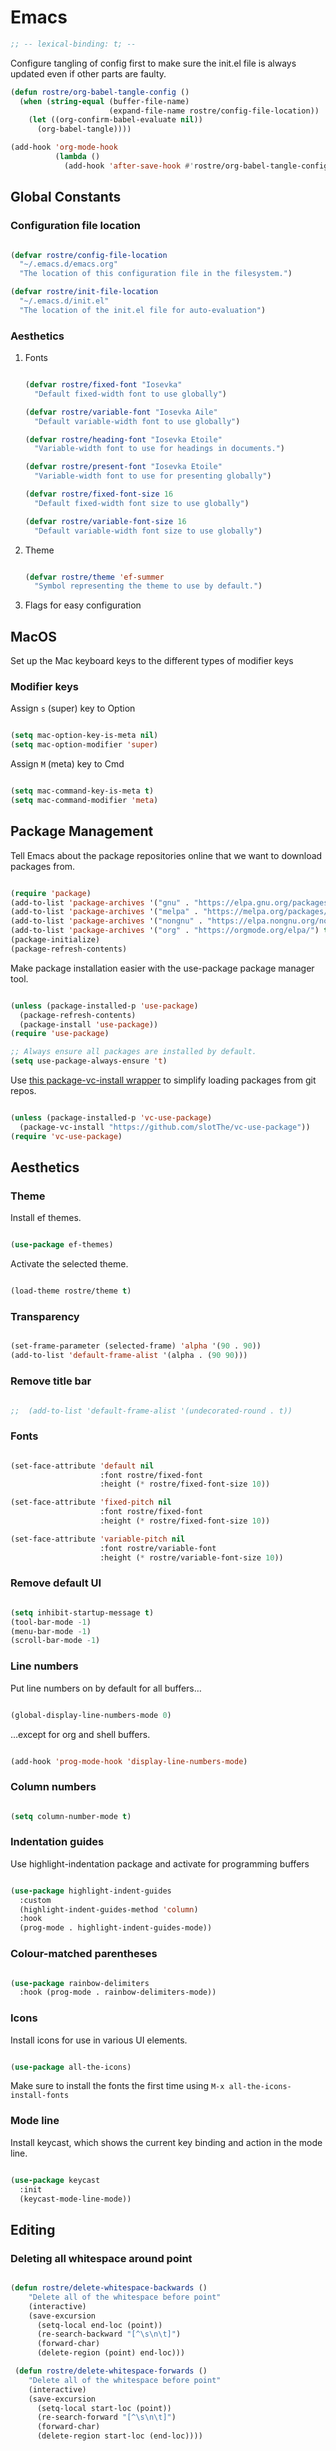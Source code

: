 #+title Rob Streeting's Everything Configuration
#+PROPERTY: header-args:emacs-lisp :tangle ./init.el
#+PROPERTY: header-args:lua :tangle ~/.hammerspoon/init.lua

* Emacs

#+begin_src emacs-lisp
;; -- lexical-binding: t; --
#+end_src

Configure tangling of config first to make sure the init.el file is always updated even if other parts are faulty.

#+begin_src emacs-lisp
(defun rostre/org-babel-tangle-config ()
  (when (string-equal (buffer-file-name)
                      (expand-file-name rostre/config-file-location))
    (let ((org-confirm-babel-evaluate nil))
      (org-babel-tangle))))

(add-hook 'org-mode-hook
          (lambda ()
            (add-hook 'after-save-hook #'rostre/org-babel-tangle-config)))
#+end_src

** Global Constants

*** Configuration file location

#+begin_src emacs-lisp

  (defvar rostre/config-file-location
    "~/.emacs.d/emacs.org"
    "The location of this configuration file in the filesystem.")

  (defvar rostre/init-file-location
    "~/.emacs.d/init.el"
    "The location of the init.el file for auto-evaluation")

#+end_src

*** Aesthetics

**** Fonts

#+begin_src emacs-lisp

  (defvar rostre/fixed-font "Iosevka"
    "Default fixed-width font to use globally")

  (defvar rostre/variable-font "Iosevka Aile"
    "Default variable-width font to use globally")

  (defvar rostre/heading-font "Iosevka Etoile"
    "Variable-width font to use for headings in documents.")

  (defvar rostre/present-font "Iosevka Etoile"
    "Variable-width font to use for presenting globally")

  (defvar rostre/fixed-font-size 16
    "Default fixed-width font size to use globally")

  (defvar rostre/variable-font-size 16
    "Default variable-width font size to use globally")

#+end_src

**** Theme

#+begin_src emacs-lisp

  (defvar rostre/theme 'ef-summer
    "Symbol representing the theme to use by default.")

#+end_src

**** Flags for easy configuration

** MacOS

Set up the Mac keyboard keys to the different types of modifier keys

*** Modifier keys

Assign =s= (super) key to Option

#+begin_src emacs-lisp

  (setq mac-option-key-is-meta nil)
  (setq mac-option-modifier 'super)

#+end_src

Assign =M= (meta) key to Cmd

#+begin_src emacs-lisp

  (setq mac-command-key-is-meta t)
  (setq mac-command-modifier 'meta)

#+end_src

** Package Management

Tell Emacs about the package repositories online that we want to download packages from.

#+begin_src emacs-lisp

  (require 'package)
  (add-to-list 'package-archives '("gnu" . "https://elpa.gnu.org/packages/"))
  (add-to-list 'package-archives '("melpa" . "https://melpa.org/packages/") t)
  (add-to-list 'package-archives '("nongnu" . "https://elpa.nongnu.org/nongnu/") t)
  (add-to-list 'package-archives '("org" . "https://orgmode.org/elpa/") t)
  (package-initialize)
  (package-refresh-contents)

#+end_src

Make package installation easier with the use-package package manager tool.

#+begin_src emacs-lisp

  (unless (package-installed-p 'use-package)
    (package-refresh-contents)
    (package-install 'use-package))
  (require 'use-package)

  ;; Always ensure all packages are installed by default.
  (setq use-package-always-ensure 't)

#+end_src

Use [[https://tony-zorman.com/posts/package-vc-install.html][this package-vc-install wrapper]] to simplify loading packages from git repos.

#+begin_src emacs-lisp

  (unless (package-installed-p 'vc-use-package)
    (package-vc-install "https://github.com/slotThe/vc-use-package"))
  (require 'vc-use-package)

#+end_src

** Aesthetics

*** Theme

Install ef themes.

#+begin_src emacs-lisp

  (use-package ef-themes)

#+end_src

Activate the selected theme.

#+begin_src emacs-lisp

  (load-theme rostre/theme t)

#+end_src

*** Transparency

#+begin_src emacs-lisp

  (set-frame-parameter (selected-frame) 'alpha '(90 . 90))
  (add-to-list 'default-frame-alist '(alpha . (90 90)))

#+end_src

*** Remove title bar

#+begin_src emacs-lisp

;;  (add-to-list 'default-frame-alist '(undecorated-round . t))

#+end_src

*** Fonts

#+begin_src emacs-lisp

  (set-face-attribute 'default nil
                      :font rostre/fixed-font
                      :height (* rostre/fixed-font-size 10))

  (set-face-attribute 'fixed-pitch nil
                      :font rostre/fixed-font
                      :height (* rostre/fixed-font-size 10))

  (set-face-attribute 'variable-pitch nil
                      :font rostre/variable-font
                      :height (* rostre/variable-font-size 10))

#+end_src

*** Remove default UI

#+begin_src emacs-lisp

  (setq inhibit-startup-message t)
  (tool-bar-mode -1)
  (menu-bar-mode -1)
  (scroll-bar-mode -1)

#+end_src

*** Line numbers

Put line numbers on by default for all buffers...

#+begin_src emacs-lisp

  (global-display-line-numbers-mode 0)

#+end_src

...except for org and shell buffers.

#+begin_src emacs-lisp

  (add-hook 'prog-mode-hook 'display-line-numbers-mode)

#+end_src

*** Column numbers

#+begin_src emacs-lisp

  (setq column-number-mode t)

#+end_src

*** Indentation guides

Use highlight-indentation package and activate for programming buffers

#+begin_src emacs-lisp

  (use-package highlight-indent-guides
    :custom
    (highlight-indent-guides-method 'column)
    :hook
    (prog-mode . highlight-indent-guides-mode))

#+end_src

*** Colour-matched parentheses

#+begin_src emacs-lisp

  (use-package rainbow-delimiters
    :hook (prog-mode . rainbow-delimiters-mode))

#+end_src

*** Icons

Install icons for use in various UI elements.

#+begin_src emacs-lisp

  (use-package all-the-icons)

#+end_src

Make sure to install the fonts the first time using =M-x all-the-icons-install-fonts=

*** Mode line

Install keycast, which shows the current key binding and action in the mode line.

#+begin_src emacs-lisp

  (use-package keycast
    :init
    (keycast-mode-line-mode))

#+end_src

** Editing

*** Deleting all whitespace around point

#+begin_src emacs-lisp

  (defun rostre/delete-whitespace-backwards ()
      "Delete all of the whitespace before point"
      (interactive)
      (save-excursion
        (setq-local end-loc (point))
        (re-search-backward "[^\s\n\t]")
        (forward-char)
        (delete-region (point) end-loc)))

   (defun rostre/delete-whitespace-forwards ()
      "Delete all of the whitespace before point"
      (interactive)
      (save-excursion
        (setq-local start-loc (point))
        (re-search-forward "[^\s\n\t]")
        (forward-char)
        (delete-region start-loc (end-loc))))

#+end_src

** Modal editing

*** Repeat mode for window management

Not really modal editing, but you can kind of replicate a modal editing experience for some commands.

I've defined some simple custom functions for splitting windows so that the cursor moves to the new window.
Since this relates to window management, I'm putting it here.

#+begin_src emacs-lisp

  (defun rostre/split-window-right ()
    (interactive)
    (select-window (split-window-right)))

  (defun rostre/split-window-below ()
    (interactive)
    (select-window (split-window-below)))

#+end_src

The =repeaters= package makes setting up transient keymaps in repeat-mode more convenient.

#+begin_src emacs-lisp

  (use-package repeaters
    :vc (:fetcher github :repo mmarshall540/repeaters)
    :config
    (repeaters-define-maps
     '(("rostre/window-mgmt"
        rostre/split-window-right "C-x 3" "3"
        rostre/split-window-below "C-x 2" "2"
        delete-other-windows "C-x 1" "1"
        other-window "C-x o" "o"
        delete-window "C-x 0" "0"
        window-swap-states "C-c w" "w"
        winner-undo "C-c <left>" "u"
        winner-redo "C-c <right>" "r"
        consult-buffer "C-x b" "b" :exitonly
        find-file "C-x f" "f" :exitonly
        magit-status "C-x g" "g" :exitonly)))
    (winner-mode t)
    (repeat-mode)
    :custom
    (repeat-exit-key "C-g")
    (repeat-exit-timeout 30))

#+end_src

** Completions

*** Key binding completions 

Install which-key, which tells you what key combinations can come next in a chord.

#+begin_src emacs-lisp

  (use-package which-key
    :init (which-key-mode)
    :diminish which-key-mode
    :config
    (setq which-key-idle-delay 0.3))

#+end_src

*** Code completions

Install company mode for nice code completions.

#+begin_src emacs-lisp

  ;; (use-package company
  ;;   :after lsp-mode
  ;;   :hook (prog-mode . company-mode)
  ;;   :config
  ;;   ;; Make sure that space and enter behave as usual
  ;;   (defun rostre/company-abort-and-insert-space ()
  ;;     (interactive)
  ;;     (progn (company-abort) (insert " ")))
  ;;   (defun rostre/company-abort-and-insert-nl ()
  ;;     (interactive)
  ;;     (progn (company-abort) (electric-newline-and-maybe-indent)))
  ;;   :bind
  ;;   (:map company-active-map
  ;;         ("<tab>" . company-complete-selection)
  ;;         ("C-n". company-select-next)
  ;;         ("C-p". company-select-previous)
  ;;         ;; Cancel company completion and add the newline
  ;;         ("<return>". rostre/company-abort-and-insert-nl)
  ;;         ;; Cancel company completion and add the space
  ;;         ("<space>". rostre/company-abort-and-insert-space))
  ;;   (:map lsp-mode-map
  ;;         ("<tab>" . company-indent-or-complete-common))
  ;;   :custom
  ;;   (company-idle-delay 0.0) ;; how long to wait until popup
  ;;   (company-minimum-prefix-length 1))

  ;; (use-package company-box
  ;;   :hook (company-mode . company-box-mode))

#+end_src

Front-end for completions

#+begin_src emacs-lisp

  (use-package corfu
    :custom
    (corfu-cycle t) ;; cycle selection box
    (corfu-auto t) ;; automatically try to complete
    (corfu-preview-current t)
    :bind
    (:map corfu-map ("s-SPC" . corfu-insert-separator)) ;; use super-Space to use orderless search
    :init
    (global-corfu-mode)
    (corfu-popupinfo-mode))

#+end_src

Backend completion functions

#+begin_src emacs-lisp

  (use-package cape)

#+end_src

*** Search

Install vertico for nice list-based search completions

#+begin_src emacs-lisp

  (use-package vertico
    :custom
    (vertico-cycle t)
    :init
    (vertico-mode))

#+end_src

Savehist package ordered entries in completions by most recently used

#+begin_src emacs-lisp

  (use-package savehist
    :init
    (savehist-mode))

#+end_src

Marginalia provides extra information about completions

#+begin_src emacs-lisp

  (use-package marginalia
    :after vertico
    :custom
    (marginalia-annotators '(marginalia-annotators-heavy marginalia-annotators-light nil))
    :init
    (marginalia-mode))

#+end_src

Orderless provides searching on completions that doesn't require search terms to be in order

#+begin_src emacs-lisp

  (use-package orderless
    :custom
    (completion-styles '(orderless basic))
    (completion-category-overrides '((file (styles basic partial-completion)))))

#+end_src

Consult provides a bunch of search functionality, a bit like Counsel for Ivy

#+begin_src emacs-lisp

  (use-package consult)

#+end_src

*** Snippets

yasnippet can keep track of some expandable phrases that can be tab completed into templates.

#+begin_src emacs-lisp

  (use-package yasnippet
    :config
    (yas-global-mode 1))
  
  (use-package yasnippet-snippets
    :after yasnippet)

#+end_src

** Static Code Analysis

*** Syntax validation

Install flycheck.

#+begin_src emacs-lisp

  (use-package flycheck
    :config
    ;; Switch off underlines
    (set-face-attribute 'flycheck-warning nil :underline nil))

#+end_src

*** Code parsing with tree-sitter

#+begin_src emacs-lisp

  (global-tree-sitter-mode)

#+end_src

Install language grammars.

#+begin_src emacs-lisp

  (setq treesit-language-source-alist
   '((bash "https://github.com/tree-sitter/tree-sitter-bash")
     (c "https://github.com/tree-sitter/tree-sitter-c")
     (cpp "https://github.com/tree-sitter/tree-sitter-cpp")
     (cmake "https://github.com/uyha/tree-sitter-cmake")
     (css "https://github.com/tree-sitter/tree-sitter-css")
     (elisp "https://github.com/Wilfred/tree-sitter-elisp")
     (go "https://github.com/tree-sitter/tree-sitter-go")
     (gomod "https://github.com/camdencheek/tree-sitter-go-mod")
     (html "https://github.com/tree-sitter/tree-sitter-html")
     (javascript "https://github.com/tree-sitter/tree-sitter-javascript" "master" "src")
     (json "https://github.com/tree-sitter/tree-sitter-json")
     (make "https://github.com/alemuller/tree-sitter-make")
     (markdown "https://github.com/ikatyang/tree-sitter-markdown")
     (python "https://github.com/tree-sitter/tree-sitter-python")
     (toml "https://github.com/tree-sitter/tree-sitter-toml")
     (tsx "https://github.com/tree-sitter/tree-sitter-typescript" "master" "tsx/src")
     (typescript "https://github.com/tree-sitter/tree-sitter-typescript" "master" "typescript/src")
     (yaml "https://github.com/ikatyang/tree-sitter-yaml")))

  ;; Uncomment to install all of the grammars
  ;; (mapc #'treesit-install-language-grammar (mapcar #'car treesit-language-source-alist))

#+end_src

Hack to map old language major modes to new tree sitter modes.

#+begin_src emacs-lisp

  (setq major-mode-remap-alist
   '((yaml-mode . yaml-ts-mode)
     (bash-mode . bash-ts-mode)
     (js2-mode . js-ts-mode)
     (typescript-mode . typescript-ts-mode)
     (json-mode . json-ts-mode)
     (css-mode . css-ts-mode)
     (python-mode . python-ts-mode)
     (go-mode . go-ts-mode)))

#+end_src

*** Eglot language server protocol support

Eglot is a built-in alternative to LSP mode that is more minimal.

#+begin_src emacs-lisp

  (use-package eglot
    :config
    (add-hook 'python-mode-hook 'eglot-ensure)
    (add-hook 'go-ts-mode-hook 'eglot-ensure)
    (add-hook 'eglot-mode-hook
              (lambda ()
                (add-hook 'after-save-hook 'eglot-format)))
    :custom
    (eglot-ignored-server-capabilities '())
    (eldoc-echo-area-prefer-doc-buffer t)
    :bind
    (:map eglot-mode-map
          ("C-c l f" . eglot-format-buffer)
          ("C-c l e" . flymake-show-project-diagnostics)
          ("C-c l n" . flymake-goto-next-error)
          ("C-c l p" . flymake-goto-prev-error)
          ("C-c l a" . eglot-code-actions)
          ("C-c l r" . eglot-rename)
          ("C-c l d" . xref-find-definitions)
          ("C-c l x" . xref-find-references)
          ("C-c l m" . compile)))

#+end_src

*** Languages

**** Python

Use =pylsp= LSP server for IDE features for python.

***** pylsp                                                         :prereq:

Requires installation of [[https://emacs-lsp.github.io/lsp-mode/page/lsp-pylsp/][pylsp]]

#+begin_src shell

  pip install 'python-lsp-server[all]'
  pip install pylsp-black

#+end_src

**** Rust

Function to allow cargo run to be run with command line arguments

#+begin_src emacs-lisp

  (defun rustic-cargo-run-with-args ()
    "Run 'cargo run' with arguments"
    (interactive)
    (rustic-cargo-run t))

#+end_src

Function to allow running cargo run without prompt

#+begin_src emacs-lisp

  (defun rk/rustic-mode-hook ()
    ;; so that run C-c C-c C-r works without having to confirm, but don't try to
    ;; save rust buffers that are not file visiting. Once
    ;; https://github.com/brotzeit/rustic/issues/253 has been resolved this should
    ;; no longer be necessary.
    (when buffer-file-name
      (setq-local buffer-save-without-query t))
    (add-hook 'before-save-hook 'lsp-format-buffer nil t))

#+end_src

Install rustic

#+begin_src emacs-lisp

  (use-package rustic
    :bind (:map rustic-mode-map
              ("C-c C-c C-t" . rustic-cargo-run-with-args)
              ("C-c C-c C-r" . rustic-cargo-run))
    :config
    ;; uncomment for less flashiness
    (setq rustic-lsp-client 'eglot)
    ;; (setq lsp-eldoc-hook nil)
    ;; (setq lsp-eldoc-enable-hover nil)
    ;; (setq lsp-signature-auto-activate nil)
    ;; comment to disable rustfmt on save
    ;; (setq rustic-format-on-save t)
    (add-hook 'rustic-mode-hook 'rk/rustic-mode-hook))

  ;; (setq lsp-rust-analyzer-server-display-inlay-hints t)

#+end_src

**** Lua

#+begin_src emacs-lisp

  (use-package lua-mode
    :custom
    (lua-indent-level 4))

#+end_src

**** Go

#+begin_src emacs-lisp

  (use-package go-ts-mode
    :custom
    (go-ts-mode-indent-offset 4))

#+end_src

** Terminals and Shells

*** eshell

Emacs shell for running command line operations.
- Advantages: integrated with emacs, so benefits from emacs functionality and can run elisp
  - elisp also works in aliases, see custom eshell commands section below
  - supports tramp, so you can run eshell on remote (setup pending)
  - can pipe results of command into a buffer with:

#+begin_src shell

  echo "Hello!" > #<test-buffer>

#+end_src

- Disadvantages: Because it's not a full terminal emulator, there's some things it doesn't do as well. We can use term-mode or vterm for those.
  - virtualenv
  - ${} instead of $()
  - Programs that read input might not behave
  - Piping less functional
  - Slow

Installation:

#+begin_src emacs-lisp

  (defun rostre/configure-eshell ()
    ;; Save command history
    (add-hook 'eshell-pre-command-hook 'eshell-save-some-history)
    ;; Truncate buffer for performance
    (add-to-list 'eshell-output-filter-functions 'eshell-truncate-buffer)
    ;; Set variables
    (setq eshell-history-size 10000 ;; keep 10k commands in history
          eshell-buffer-maximum-lines 10000 ;; keep 10k lines in buffer
          eshell-hist-ignoredups t ;; remove duplicate commands from history
          eshell-scroll-to-bottom-on-input t))
  
  (use-package eshell
    :hook (eshell-first-time-mode . rostre/configure-eshell)
    :init
    (require 'esh-mode)
    :config
    (with-eval-after-load 'esh-opt
      (setq eshell-distory-buffer-when-process-dies t)
      ;; Run some commands in term-mode
      (setq eshell-visual-commands '("htop" "zsh" "vim")))
    :bind
    ((:map eshell-mode-map
           (("C-r" . 'consult-history)
            ("C-p" . 'eshell-previous-matching-input-from-input)
            ("C-n" . 'eshell-next-matching-input-from-input)
            ("M-p" . 'previous-line)
            ("M-n" . 'next-line))))
    )

#+end_src

**** eshell-vterm                                                   :prereq:

Requires git cloning the source code.

#+begin_src shell

  git clone https://github.com/iostapyshyn/eshell-vterm.git ~/.emacs.d/site-lisp/eshell-vterm

#+end_src

Use vterm for running visual commands in eshell instead of term-mode, as it's faster and more feature-rich.

#+begin_src emacs-lisp

  (use-package eshell-vterm
    :load-path "site-lisp/eshell-vterm"
    :demand t
    :after eshell
    :config
    (eshell-vterm-mode))

#+end_src

**** Prompt customisation

#+begin_src emacs-lisp

  (setq eshell-prompt-function
        (lambda ()
          (setq eshell-prompt-regexp "└─\> [λ|#] ")
          (concat
           (make-string (window-width) 9472)
           (propertize "\n┌─[" 'face 'font-lock-regexp-face)
           (propertize (format-time-string "%H:%M:%S" (current-time)))
           (propertize "]──[" 'face 'font-lock-regexp-face)
           (propertize (concat (eshell/pwd)))
           (propertize "]\n" 'face 'font-lock-regexp-face)
           (propertize "└─>" 'face 'font-lock-regexp-face)
           (propertize (if (= (user-uid) 0) " # " " λ "))
           )))

#+end_src

Time every command that is run in the shell ([[https://emacs.stackexchange.com/a/42606][stack overflow]])

#+begin_src emacs-lisp

  (defface rostre/eshell-current-command-time-track-face
    '((((class color) (background light)) :foreground "dark blue")
      (((class color) (background  dark)) :foreground "green2"))
    "Face for the time tracker"
    :group 'eshell-faces)

  (defvar-local eshell-current-command-start-time nil)

  (defun eshell-current-command-start ()
    (setq eshell-current-command-start-time (current-time)))

  (defun eshell-current-command-stop ()
    (when eshell-current-command-start-time
      (eshell-interactive-print
       (propertize
        (format "\n--> time taken: %.0fs\n"
                (float-time
                 (time-subtract (current-time)
                                eshell-current-command-start-time)))
        'face 'rostre/eshell-current-command-time-track-face))
      (setq eshell-current-command-start-time nil)))

  (defun eshell-current-command-time-track ()
    (add-hook 'eshell-pre-command-hook #'eshell-current-command-start nil t)
    (add-hook 'eshell-post-command-hook #'eshell-current-command-stop nil t))

  (add-hook 'eshell-mode-hook #'eshell-current-command-time-track)

#+end_src

*** vterm

vterm is a full terminal emulator, so may provide better support for stuff that assumes it's running in a terminal (e.g. htop).

#+begin_src emacs-lisp

  (use-package vterm
    :commands vterm
    :config
    (setq term-prompt-regexp "^[^#$%>\n]*[#$%>] *")
    (setq vterm-shell "zsh")
    (setq vterm-max-scrollback 10000))

#+end_src

Add multi-vterm to be able to run multiple vterm buffers at once.

#+begin_src emacs-lisp

  (use-package multi-vterm)

#+end_src

**** vterm dependencies                                             :prereq:

- vterm uses some native dependencies that'll have to be installed before it works. The details are listed on the [[https://github.com/akermu/emacs-libvterm/#requirements][github page.]]

  #+begin_src shell

    # MacOS
    brew install cmake libtool libvterm

  #+end_src
 
** File System Navigation

*** Dired

In listing switches, =-a= shows dotfiles and =-B= hides files ending in =~=. They correspond with what dired passes to =ls= on the command line.

#+begin_src emacs-lisp

  (use-package dired
    :ensure nil
    :commands (dired dired-jump)
    :bind (("C-x C-j" . dired-jump))
    (:map dired-mode-map
          ;; b goes up to parent dir
          ("b" . 'dired-single-up-directory)
          ;; N creates new file
          ("N" . 'find-file))
    :config
    (require 'dired-x)
    :custom
    ;; Use gls for driving dired
    ((insert-directory-program "gls")
     (dired-use-ls-dired t)
     ;; Put all the directories at the top, hide backup files
     (dired-listing-switches "-aghoB --group-directories-first")
     (delete-by-moving-to-trash t)))

#+end_src

Single dired buffer

#+begin_src emacs-lisp

  (use-package dired-single)

  (defun my-dired-init ()
    "Bunch of stuff to run for dired, either immediately or when it's
     loaded."
    ;; <add other stuff here>
    (define-key dired-mode-map [remap dired-find-file]
                'dired-single-buffer)
    (define-key dired-mode-map [remap dired-mouse-find-file-other-window]
                'dired-single-buffer-mouse)
    (define-key dired-mode-map [remap dired-up-directory]
                'dired-single-up-directory))

  ;; if dired's already loaded, then the keymap will be bound
  (if (boundp 'dired-mode-map)
      ;; we're good to go; just add our bindings
      (my-dired-init)
    ;; it's not loaded yet, so add our bindings to the load-hook
    (add-hook 'dired-load-hook 'my-dired-init))

#+end_src

File icons

#+begin_src emacs-lisp

  (use-package all-the-icons-dired
    :hook (dired-mode . all-the-icons-dired-mode)
    :custom ((all-the-icons-dired-monochrome nil)))

#+end_src

Support hiding dotfiles

#+begin_src emacs-lisp

  (use-package dired-hide-dotfiles
    :bind (:map dired-mode-map ("H" . 'dired-hide-dotfiles-mode)))

#+end_src

**** coreutils                                                      :prereq:

Coreutils must be installed on MacOS with homebrew before =gls= can be used by dired.

#+begin_src shell

  brew install coreutils

#+end_src

** Org Mode

*** Basic configuration

Define a function that will be run every time org-mode is initiated, that does some custom setup.

#+begin_src emacs-lisp

  (defun rostre/org-mode-setup ()
    (variable-pitch-mode 1)
    (visual-line-mode 1))

#+end_src

Add markdown export:

#+begin_src emacs-lisp

  (require 'ox-md nil t)

#+end_src

*** Installation

Install the org package and configure.

#+begin_src emacs-lisp

  (use-package org
    :hook
    (org-mode . rostre/org-mode-setup)
    :config
    ;; Set default verb key prefix (for sending http requests from org)
    (define-key org-mode-map (kbd "C-c C-r") verb-command-map)
    ;; Open agenda from anywhere
    (define-key global-map "\C-ca" 'org-agenda)
    :custom
    ;; Prettier org mode bits
    (org-ellipsis " ⮠")
    (org-cycle-separator-lines -1)
    ;; Save timestamp when marking as DONE
    (org-log-done 'time)
    ;; Put logbook in the org drawer section
    (org-log-into-drawer t)
    ;; Define workflow of tasks
    (org-todo-keywords
     '((sequence "TODO(t)" "RVEW(n!)" "WAIT(w@/!)" "|" "DONE(d!)" "CANC(c@)")))
    ;; Allow 4 levels of priority
    (org-priority-highest ?A)
    (org-priority-lowest ?E)
    ;; Refile targets are all headings two down from the top
    (org-refile-targets '((org-agenda-files :maxlevel . 2)))
    ;; Hide markup
    ;; (org-hide-emphasis-markers t)
    ;; Scale images
    (org-image-actual-width nil)
    ;; Org mode available tags for tasks
    (org-tag-alist '(
                        ("recurring" . ?r)
                        ("oneoff" . ?o)))
    ;; Org Agenda
    (org-agenda-window-setup 'current-window) ;; Open agenda in current window
    (org-agenda-clockreport-parameter-plist '(:link t :maxlevel 2 :fileskip0 t :filetitle t)) ;; Settings for clocktable in agenda
    (org-agenda-skip-scheduled-if-done t) ;; Don't show a scheduled task if done.
    (org-agenda-skip-deadline-if-done t) ;; Don't show a deadline if the task is done.
    (org-agenda-include-diary t) ;; Include diary entries in the agenda
    (org-agenda-mouse-1-follows-link nil) ;; Clicking does not follow a link on the agenda
    (rostre/set-denote-agenda-files "_project")) ;; Adds all 'project' notes to files the agenda knows about.

#+end_src

*** Org agenda setup

**** Adding denote files to org-agenda-files

Following function was adapted from the following blog post:
[[https://baty.blog/2022/keeping-my-org-agenda-updated/][Keeping my Org Agenda updated based on Denote keywords - Jack Baty]]

#+begin_src emacs-lisp

  ;; Add all Denote files tagged as "project" to org-agenda-files
  (defun rostre/set-denote-agenda-files (keyword)
    "Append list of files containing 'keyword' to org-agenda-files"
    (interactive)
    (setq org-agenda-files (directory-files denote-directory t keyword)))

#+end_src

**** Custom agenda views

Add the custom views to org-agenda:
- A dashboard view that shows the agenda plus a list of sorted todos.

#+begin_src emacs-lisp

  (setq org-agenda-custom-commands 
	'("j" "Dashboard" ((agenda "" (
				       (org-deadline-warning-days 14)
				       (org-agenda-span 'day)
				       (org-agenda-start-with-log-mode '(state clock))
				       (org-agenda-sorting-strategy '(priority-down))
				       (org-agenda-prefix-format "%-12s %-6e")))
			   (tags-todo "oneoff"
				      (
				       (org-agenda-overriding-header "TODO")
				       (org-agenda-sorting-strategy '(priority-down effort-up))
				       (org-agenda-prefix-format "%-12s %-6e %-30c"))))))
  
#+end_src

*** Note taking

**** Denote

Denote provides a simple personal wiki in emacs with notes hyperlinked together.

#+begin_src emacs-lisp

  (use-package denote
    :config
    (setq denote-templates
	  `(
	    (normal . "")
	    ;; A metanote is a collection of links to other notes
	    (metanote . ,(concat "* Links"
				 "\n\n"))
	    ;; A project is a collection of TODO tasks.
	    (project . ,(concat "* Tasks"
				"\n\n"))))
    (setq denote-prompts
	  '(title keywords template)))

#+end_src

Denote menu provides a nicer way to filter and search notes at the top level.

#+begin_src emacs-lisp

  (use-package denote-menu
    :custom
    (denote-menu-title-column-width 50)
    (denote-menu-show-file-type nil)
    :bind (:map denote-menu-mode-map
		("/ r" . denote-menu-filter)
		("/ k" . denote-menu-filter-by-keyword)
		("/ o" . denote-menu-filter-out-keyword)
		("d" . denote-menu-export-to-dired)
		("c" . denote-menu-clear-filters)
		("g" . denote-menu-list-notes)))

#+end_src

Consult-notes provides unified search across all notes. I'll use it specifically for Denote for now.

#+begin_src emacs-lisp

  (use-package consult-notes
    :config
    (consult-notes-denote-mode))

#+end_src

Adding images to notes

#+begin_src emacs-lisp

  (use-package org-download)
  
#+end_src

Adding links quickly

#+begin_src emacs-lisp

  (use-package org-cliplink)

#+end_src

*** Aesthetics

Font style and sizes for headings, plus fixed width sections of org files. Stuff like the drawer and code blocks should be rendered in fixed-width font.

#+begin_src emacs-lisp

  (defun rostre/set-org-heading-faces ()
    "Setup the correct fonts for the org headings and various org-mode sections"
    (interactive)
    (progn
      (dolist (face
	       '((org-document-title . 1.3)
		 (org-level-1 . 1.2)
		 (org-level-2 . 1.1)
		 (org-level-3 . 1.05)
		 (org-level-4 . 1.0)
		 (org-level-5 . 1.1)
		 (org-level-6 . 1.1)
		 (org-level-7 . 1.1)
		 (org-level-8 . 1.1)))
	(set-face-attribute (car face) nil :font rostre/heading-font :weight 'regular :height (cdr face)))
      (set-face-attribute 'org-block nil :foreground nil :inherit 'fixed-pitch)
      (set-face-attribute 'org-code nil :inherit '(shadow fixed-pitch))
      (set-face-attribute 'org-table nil :inherit '(shadow fixed-pitch))
      (set-face-attribute 'org-verbatim nil :inherit '(shadow fixed-pitch))
      (set-face-attribute 'org-special-keyword nil :inherit '(font-lock-comment-face fixed-pitch))
      (set-face-attribute 'org-meta-line nil :inherit '(font-lock-comment-face fixed-pitch))
      (set-face-attribute 'org-drawer nil :inherit '(fixed-pitch))
      (set-face-attribute 'org-checkbox nil :inherit 'fixed-pitch)))

  (add-hook 'org-mode-hook 'rostre/set-org-heading-faces)
  (rostre/set-org-heading-faces)

#+end_src

Make priorities look nicer

#+begin_src emacs-lisp

  (use-package org-fancy-priorities
    :hook
    (org-mode . org-fancy-priorities-mode)
    :custom
    (org-fancy-priorities-list '("🔥" "📌" "📎" "☕" "😴")))

#+end_src

*** Org Babel code blocks

Switch on language support for shell, elisp, and python

#+begin_src emacs-lisp

  (org-babel-do-load-languages
   'org-babel-load-languages
   '((emacs-lisp . t)
     (python . t)
     (shell . t)
     (http . t)
     (sql . t)))

  ;; Don't prompt every time we want to execute some code
  (setq org-confirm-babel-evaluate nil)
  (setq org-babel-python-command "/usr/local/bin/python3.9")

  ;; Support < prefixed snippets for commonly used source blocks
  (require 'org-tempo)
  (add-to-list 'org-structure-template-alist '("sh" . "src shell"))
  (add-to-list 'org-structure-template-alist '("el" . "src emacs-lisp"))
  (add-to-list 'org-structure-template-alist '("py" . "src python"))
  (add-to-list 'org-structure-template-alist '("hp" . "src http :pretty"))
  (add-to-list 'org-structure-template-alist '("sq" . "src sql"))
  (add-to-list 'org-structure-template-alist '("lu" . "src lua"))

#+end_src

**** ob-http                                                        :prereq:

Requires curl to run.

#+begin_src shell

  brew install curl

#+end_src

Install ob-http to support sending http requests in org-babel

#+begin_src emacs-lisp

  (use-package ob-http)

#+end_src

*** Auto-tangle Configuration Files

Automatically regenerate config files from this org-mode file whenever it is saved. 

#+begin_src emacs-lisp

  (defun rostre/org-babel-tangle-config ()
    (when (string-equal (buffer-file-name)
                        (expand-file-name rostre/config-file-location))
      (let ((org-confirm-babel-evaluate nil))
        (org-babel-tangle))))

  (add-hook 'org-mode-hook
            (lambda ()
              (add-hook 'after-save-hook #'rostre/org-babel-tangle-config))) 

#+end_src

*** Presentations

#+begin_src emacs-lisp

  (use-package org-present
    :config
    (add-hook 'org-present-after-navigate-functions 'rostre/org-present-prepare-slide)
    :hook ((org-present-mode . rostre/org-present-start)
           (org-present-mode-quit . rostre/org-present-end)))

#+end_src

Center the text on screen when presenting

#+begin_src emacs-lisp

  (use-package visual-fill-column
    :custom
    (visual-fill-column-width 150)
    (visual-fill-column-center-text t))

#+end_src

Change faces on start and end of presentation.

#+begin_src emacs-lisp

  (defun rostre/org-present-start ()
    (delete-other-windows)
    (visual-fill-column-mode 1)
    (setq-local face-remapping-alist '((default (:height 2.0) variable-pitch)
                                       (header-line (:height 8.0) variable-pitch)
                                       (org-document-title (:height 2.0) org-document-title)
                                       (org-code (:height 1.75) org-code)
                                       (org-verbatim (:height 1.75) org-verbatim)
                                       (org-block (:height 1.55) org-block)
                                       (org-block-begin-line (:height 1.0) org-block)))
    (setq header-line-format " ")
    (org-display-inline-images))

  (defun rostre/org-present-end ()
    (visual-fill-column-mode 0)
    (setq header-line-format nil)
    (org-remove-inline-images)
    (setq-local face-remapping-alist '((default variable-pitch default))))

#+end_src

Fold headings when opening a new slide.

#+begin_src emacs-lisp

  (defun rostre/org-present-prepare-slide (buffer-name heading)
    (org-overview)
    (org-show-entry)
    (org-show-children))

#+end_src

** Tramp (SSH)

*** Fixes and optimizations for tramp

Verbose mode for debugging

#+begin_src emacs-lisp

  (setq tramp-verbose 6)

#+end_src

Faster than default scp supposedly.

#+begin_src emacs-lisp

  (setq tramp-default-method "ssh")

#+end_src

Projectile is very chatty across the network trying to resolve the modeline

#+begin_src emacs-lisp

  (setq projectile-mode-line "Projectile")

#+end_src

Some other desperate fixes

#+begin_src emacs-lisp

  (setq remote-file-name-inhibit-cache nil)
  (put 'temporary-file-directory 'standard-value
       (list temporary-file-directory))

#+end_src

** Project Management

*** Source control

Install magit

#+begin_src emacs-lisp

  (use-package magit
    :custom
    (magit-display-buffer-function #'magit-display-buffer-same-window-except-diff-v1))

#+end_src

** Custom Modes

*** Screen sharing

#+begin_src emacs-lisp

  (defvar rostre/fixed-font-size-screen-share 20
    "Font size to use when screen sharing")

  (defvar rostre/variable-font-size-screen-share 22
    "Font size to use when screen sharing")

  (define-minor-mode rostre/screen-share-mode
    "Toggle zoomed in or out buffer text globally"
    :lighter " screen-share"
    :global t
    (let ((default-fixed-font-height (* rostre/fixed-font-size 10))
          (screen-share-fixed-font-height (* rostre/fixed-font-size-screen-share 10))
          (default-variable-font-height (* rostre/variable-font-size 10))
          (screen-share-variable-font-height (* rostre/variable-font-size-screen-share 10)))
      (if rostre/screen-share-mode
          (progn (set-face-attribute 'default nil
                                     :height screen-share-fixed-font-height)
                 (set-face-attribute 'fixed-pitch nil
                                     :height screen-share-fixed-font-height)
                 (set-face-attribute 'variable-pitch nil
                                     :height screen-share-variable-font-height))
        (progn (set-face-attribute 'default nil
                                   :height default-fixed-font-height)
               (set-face-attribute 'fixed-pitch nil
                                   :height default-fixed-font-height)
               (set-face-attribute 'variable-pitch nil
                                   :height default-variable-font-height)))))

#+end_src

** Key Bindings

*** General

Manage all global key bindings here.

#+begin_src emacs-lisp

  (use-package general
    :config
    (general-define-key
     ;; C-c bindings
     ;; Open the org mode agenda
     "C-c a" 'org-agenda
     :which-key "agenda"
     ;; Shortcut to edit emacs.org
     "C-c c" (lambda () (interactive) (find-file rostre/config-file-location))
     :which-key "edit config"
     ;; Shortcut to eshell
     "C-c e" 'eshell
     :which-key "eshell"
     ;; Find in project
     "C-c g" 'consult-ripgrep
     :which-key "ripgrep"
     ;; Navigate file by outline
     "C-c o" 'consult-outline
     :which-key "outline"
     ;; Org store link
     "C-c q" 'org-store-link
     :which-key "store link"
     ;; Re-apply init.el configuration
     "C-c r" (lambda () (interactive) (load-file rostre/init-file-location))
     :which-key "run config"
     ;; Make all the text bigger everywhere quickly
     "C-c s" 'rostre/screen-share-mode :which-key "toggle screen share mode"
     :which-key "toggle large text"
     ;; Shortcut to new vterm buffer
     "C-c v" 'multi-vterm
     :which-key "vterm"
     ;; Move buffer to next window
     "C-c w" 'window-swap-states
     :which-key "swap windows"

     ;; Raw bindings
     ;; Less keys to switch windows
     "M-o" 'other-window
     ;; Delete whitespace backwards/forwards
     "s-<backspace>" 'rostre/delete-whitespace-backwards
     "s-d" 'rostre/delete-whitespace-forwards

     ;; Remappings
     ;; M-delete should kill-word
     "M-<delete>" 'kill-word
     ;; When splitting windows, put the cursor in the other window by default
     "C-x 2" 'rostre/split-window-below
     "C-x 3" 'rostre/split-window-right
     ;; Using consult to replace some common operations
     "C-s" 'consult-line ;; search
     "C-x b" 'consult-buffer ;; switch buffer
     )

    ;; Special yank bindings
    (general-define-key
     :prefix "C-c y"
     "i" 'org-download-clipboard
     :which-key "paste img"
     "l" 'org-cliplink
     :which-key "paste link")

    ;; Denote key bindings
    (general-define-key
     :prefix "C-c d"
     "n" 'denote
     :which-key "new note"
     "h" 'rostre/note-keyword-history
     :which-key "list notes"
     "f" 'denote-open-or-create
     :which-key "open note from file"))

#+end_src

** Fun

*** Mastodon

#+begin_src emacs-lisp

  (use-package mastodon
    :custom
    (mastodon-instance-url "https://hachyderm.io")
    (mastodon-active-user "robsws"))

#+end_src

*** RSS feeds

Use elfeed for reading RSS feeds.

#+begin_src emacs-lisp

  (use-package elfeed
    :config
    (setq elfeed-feeds '(
          ("https://news.ycombinator.com/rss" code)
          ("https://rostre.bearblog.dev/feed/?type=rss" code)
          ("https://planet.emacslife.com/atom.xml" emacs code))))

#+end_src

** Miscellaneous

*** Formatted emacs documentation

Install helpful

#+begin_src emacs-lisp

  (use-package helpful
    :bind
    ([remap describe-function] . describe-function)
    ([remap describe-command] . helpful-command)
    ([remap describe-variable] . describe-variable)
    ([remap describe-key] . helpful-key))

#+end_src

*** Yes-or-No Prompt

Make the yes-or-no prompts prompt for 'y' or 'n' instead.

#+begin_src emacs-lisp

  (defalias 'yes-or-no-p 'y-or-n-p)

#+end_src

*** Automatically revert buffers (e.g. refresh from file)

#+begin_src emacs-lisp

  (global-auto-revert-mode 1)
  (setq global-auto-revert-non-file-buffers t)

#+end_src

*** Recent files

#+begin_src emacs-lisp

  (recentf-mode 1)

#+end_src

*** Save minibuffer history

#+begin_src emacs-lisp

  (setq history-length 25)
  (savehist-mode 1)

#+end_src

*** Save place in a file

#+begin_src emacs-lisp

  (save-place-mode 1)

#+end_src

*** Redirect custom variables to a different file

#+begin_src emacs-lisp

  (setq custom-file (locate-user-emacs-file "custom.el"))
  (load custom-file 'noerror 'nomessage)

#+end_src

*** Smooth scrolling

#+begin_src emacs-lisp

  (use-package smooth-scrolling
    :config
    (smooth-scrolling-mode 1))

#+end_src

*** Make word definition include dash and underscore

This allows faster navigation in code using =M-b= and =M-f=.

#+begin_src emacs-lisp

  (modify-syntax-entry ?_ "w")
  (modify-syntax-entry ?- "w")

#+end_src

*** Repeat-mode help text

The =repeat-help= package adds =which-key= support for the different keys in each map.

#+begin_src emacs-lisp

  (use-package repeat-help
    :custom
    (repeat-help-auto t)
    :config
    (repeat-help-mode))

#+end_src

* Hammerspoon - Mac window manager and general customizer

** Auto-reload configuration

ReloadConfiguration spoon automatically reloads the config when there's a change, so never need to leave this file!

#+begin_src lua

  local log_level = "info"

  hs.loadSpoon("ReloadConfiguration")
  spoon.ReloadConfiguration:start()

#+end_src

** Use all modifier keys together as modifier for Hammerspoon

#+begin_src lua

  local modifier = {"shift", "alt", "ctrl", "cmd"}

#+end_src
  
** Define rects on screen

#+begin_src lua

  local screen = hs.screen.mainScreen()
  local screen_rect = screen:frame()
  local window_margin = 20

  function get_fractional_screen_rect(screen, offset, fraction)
      local log = hs.logger.new("get_fractional_screen_rect", log_level)
      local screen_rect = screen:frame()
      local window_rect = hs.geometry.rect(
          (screen_rect.w * offset) + window_margin,
          0,
          (screen_rect.w * fraction) - window_margin * 2,
          screen_rect.h
      )
      return window_rect
  end

#+end_src

** Moving windows

#+begin_src lua

  function move_window(win, direction)
      local log = hs.logger.new("move_window", log_level)
      local screens = hs.screen.allScreens()
      -- move the window to other screen
      move_cases = {
          ["left"] = function() win:moveOneScreenWest() end,
          ["right"] = function() win:moveOneScreenEast() end,
          ["whole"] = function() end
      }
      if move_cases[direction] then
          move_cases[direction]()
      else
          hs.alert("Direction "..direction.." not supported.")
          return
      end
      -- resize the window if only one screen
      local new_screen = win:screen()
      local window_rect = get_fractional_screen_rect(new_screen, 0.0, 1.0)
      if #screens == 1 then
          resize_cases = {
              ["left"] = function() return get_fractional_screen_rect(screens[1], 0.0, 0.6) end,
              ["right"] = function() return get_fractional_screen_rect(screens[1], 0.6, 0.4) end,
              ["whole"] = function() return get_fractional_screen_rect(screens[1], 0.0, 1.0) end
          }
          if resize_cases[direction] then
              window_rect = resize_cases[direction]()
              log.i(window_rect)
          else
              hs.alert("Direction "..direction.." not supported.")
              return
          end
      end
      log.d(window_rect)
      win:setFrame(window_rect)
      -- setFrame seems to move window wrongly, this is
      -- a hack to prevent it doing so.
      win:moveToScreen(new_screen)
      log.d("Moved window "..direction)
  end

  function minimise_focused_window()
      local win = hs.window.focusedWindow()
      win:minimize()
  end

  function default_window_setup()
      local log = hs.logger.new("default_window_setup", log_level)
      for i, win in pairs(hs.window.allWindows()) do
          log.d(win:application():title())
          if win:application():title() == "Emacs" then
              move_window(win, "left")
          else
              move_window(win, "right")
          end
      end
  end

  hs.hotkey.bind(modifier, "B", function() move_window(hs.window.focusedWindow(), "left") end)
  hs.hotkey.bind(modifier, "F", function() move_window(hs.window.focusedWindow(), "right") end)
  hs.hotkey.bind(modifier, "W", function() move_window(hs.window.focusedWindow(), "whole") end)
  hs.hotkey.bind(modifier, "A", default_window_setup)
  hs.hotkey.bind(modifier, "D", minimise_focused_window)

#+end_src

